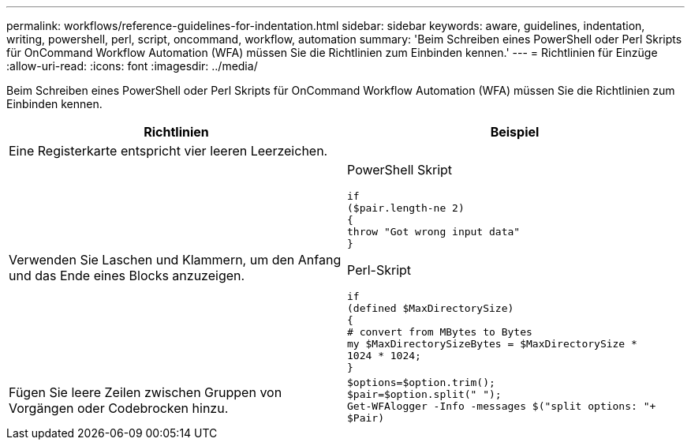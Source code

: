 ---
permalink: workflows/reference-guidelines-for-indentation.html 
sidebar: sidebar 
keywords: aware, guidelines, indentation, writing, powershell, perl, script, oncommand, workflow, automation 
summary: 'Beim Schreiben eines PowerShell oder Perl Skripts für OnCommand Workflow Automation (WFA) müssen Sie die Richtlinien zum Einbinden kennen.' 
---
= Richtlinien für Einzüge
:allow-uri-read: 
:icons: font
:imagesdir: ../media/


[role="lead"]
Beim Schreiben eines PowerShell oder Perl Skripts für OnCommand Workflow Automation (WFA) müssen Sie die Richtlinien zum Einbinden kennen.

[cols="2*"]
|===
| Richtlinien | Beispiel 


 a| 
Eine Registerkarte entspricht vier leeren Leerzeichen.
 a| 



 a| 
Verwenden Sie Laschen und Klammern, um den Anfang und das Ende eines Blocks anzuzeigen.
 a| 
PowerShell Skript

[listing]
----
if
($pair.length-ne 2)
{
throw "Got wrong input data"
}
----
Perl-Skript

[listing]
----
if
(defined $MaxDirectorySize)
{
# convert from MBytes to Bytes
my $MaxDirectorySizeBytes = $MaxDirectorySize *
1024 * 1024;
}
----


 a| 
Fügen Sie leere Zeilen zwischen Gruppen von Vorgängen oder Codebrocken hinzu.
 a| 
[listing]
----
$options=$option.trim();
$pair=$option.split(" ");
Get-WFAlogger -Info -messages $("split options: "+
$Pair)
----
|===